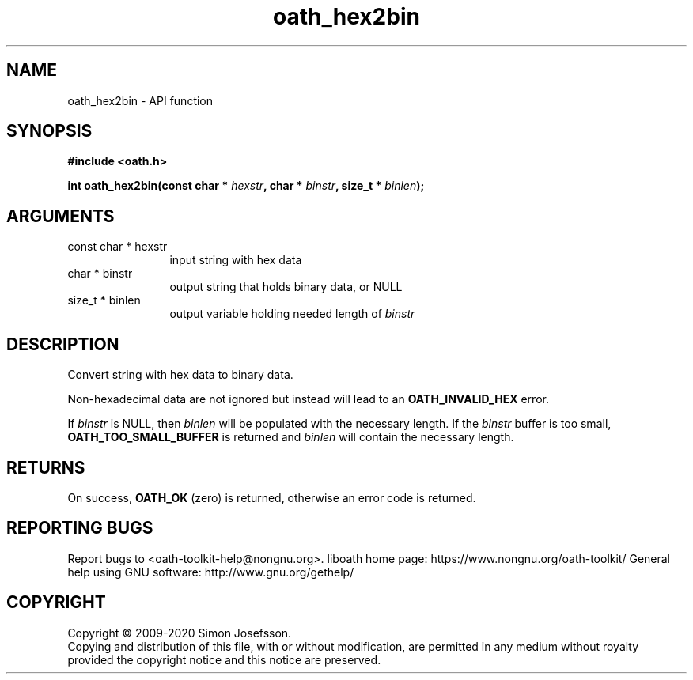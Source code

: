 .\" DO NOT MODIFY THIS FILE!  It was generated by gdoc.
.TH "oath_hex2bin" 3 "2.6.7" "liboath" "liboath"
.SH NAME
oath_hex2bin \- API function
.SH SYNOPSIS
.B #include <oath.h>
.sp
.BI "int oath_hex2bin(const char * " hexstr ", char * " binstr ", size_t * " binlen ");"
.SH ARGUMENTS
.IP "const char * hexstr" 12
input string with hex data
.IP "char * binstr" 12
output string that holds binary data, or NULL
.IP "size_t * binlen" 12
output variable holding needed length of \fIbinstr\fP
.SH "DESCRIPTION"
Convert string with hex data to binary data.

Non\-hexadecimal data are not ignored but instead will lead to an
\fBOATH_INVALID_HEX\fP error.

If \fIbinstr\fP is NULL, then \fIbinlen\fP will be populated with the
necessary length.  If the \fIbinstr\fP buffer is too small,
\fBOATH_TOO_SMALL_BUFFER\fP is returned and \fIbinlen\fP will contain the
necessary length.
.SH "RETURNS"
On success, \fBOATH_OK\fP (zero) is returned, otherwise an
error code is returned.
.SH "REPORTING BUGS"
Report bugs to <oath-toolkit-help@nongnu.org>.
liboath home page: https://www.nongnu.org/oath-toolkit/
General help using GNU software: http://www.gnu.org/gethelp/
.SH COPYRIGHT
Copyright \(co 2009-2020 Simon Josefsson.
.br
Copying and distribution of this file, with or without modification,
are permitted in any medium without royalty provided the copyright
notice and this notice are preserved.

